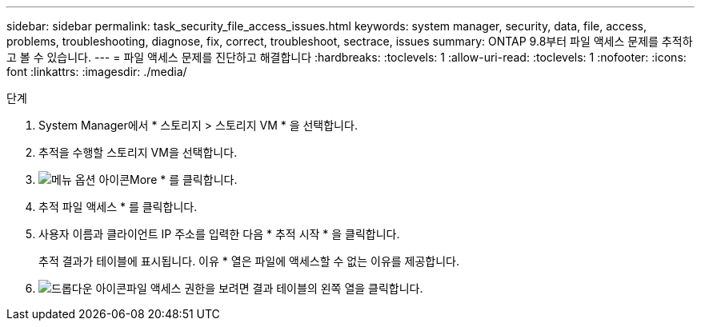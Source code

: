 ---
sidebar: sidebar 
permalink: task_security_file_access_issues.html 
keywords: system manager, security, data, file, access, problems, troubleshooting, diagnose, fix, correct, troubleshoot, sectrace, issues 
summary: ONTAP 9.8부터 파일 액세스 문제를 추적하고 볼 수 있습니다. 
---
= 파일 액세스 문제를 진단하고 해결합니다
:hardbreaks:
:toclevels: 1
:allow-uri-read: 
:toclevels: 1
:nofooter: 
:icons: font
:linkattrs: 
:imagesdir: ./media/


.단계
[role="lead"]
. System Manager에서 * 스토리지 > 스토리지 VM * 을 선택합니다.
. 추적을 수행할 스토리지 VM을 선택합니다.
. image:icon_kabob.gif["메뉴 옵션 아이콘"]More * 를 클릭합니다.
. 추적 파일 액세스 * 를 클릭합니다.
. 사용자 이름과 클라이언트 IP 주소를 입력한 다음 * 추적 시작 * 을 클릭합니다.
+
추적 결과가 테이블에 표시됩니다. 이유 * 열은 파일에 액세스할 수 없는 이유를 제공합니다.

. image:icon_dropdown_arrow.gif["드롭다운 아이콘"]파일 액세스 권한을 보려면 결과 테이블의 왼쪽 열을 클릭합니다.

